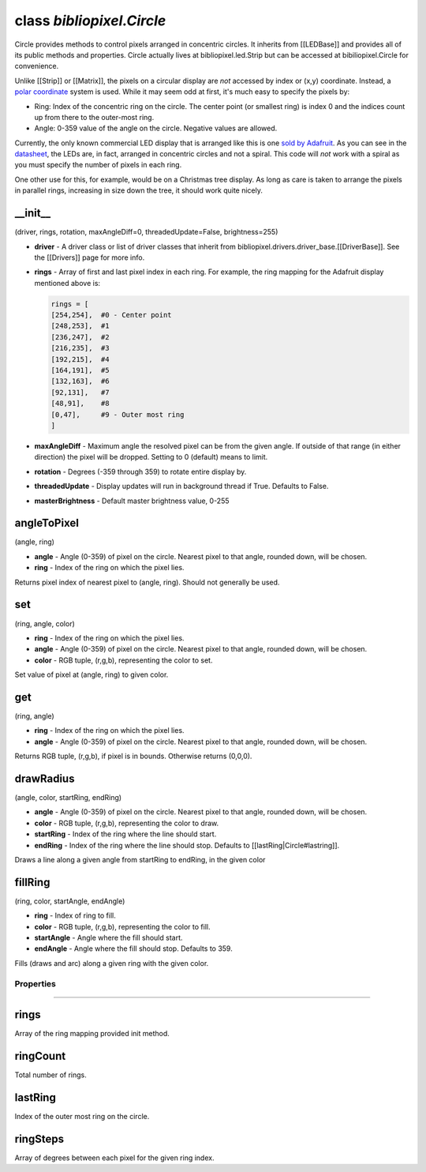 class *bibliopixel.Circle*
==========================

Circle provides methods to control pixels arranged in concentric
circles. It inherits from [[LEDBase]] and provides all of its public
methods and properties. Circle actually lives at bibliopixel.led.Strip
but can be accessed at bibiliopixel.Circle for convenience.

Unlike [[Strip]] or [[Matrix]], the pixels on a circular display are
*not* accessed by index or (x,y) coordinate. Instead, a `polar
coordinate <http://en.wikipedia.org/wiki/Polar_coordinate_system>`__
system is used. While it may seem odd at first, it's much easy to
specify the pixels by:

-  Ring: Index of the concentric ring on the circle. The center point
   (or smallest ring) is index 0 and the indices count up from there to
   the outer-most ring.

-  Angle: 0-359 value of the angle on the circle. Negative values are
   allowed.

Currently, the only known commercial LED display that is arranged like
this is one `sold by
Adafruit <https://www.adafruit.com/products/2477>`__. As you can see in
the
`datasheet <https://www.adafruit.com/images/product-files/2477/2477.pdf>`__,
the LEDs are, in fact, arranged in concentric circles and not a spiral.
This code will *not* work with a spiral as you must specify the number
of pixels in each ring.

One other use for this, for example, would be on a Christmas tree
display. As long as care is taken to arrange the pixels in parallel
rings, increasing in size down the tree, it should work quite nicely.

\_\_init\_\_
^^^^^^^^^^^^

(driver, rings, rotation, maxAngleDiff=0, threadedUpdate=False,
brightness=255)

-  **driver** - A driver class or list of driver classes that inherit
   from bibliopixel.drivers.driver\_base.[[DriverBase]]. See the
   [[Drivers]] page for more info.
-  **rings** - Array of first and last pixel index in each ring. For
   example, the ring mapping for the Adafruit display mentioned above
   is:

   .. code:: python

       rings = [
       [254,254],  #0 - Center point
       [248,253],  #1
       [236,247],  #2
       [216,235],  #3
       [192,215],  #4
       [164,191],  #5
       [132,163],  #6
       [92,131],   #7
       [48,91],    #8
       [0,47],     #9 - Outer most ring
       ]

-  **maxAngleDiff** - Maximum angle the resolved pixel can be from the
   given angle. If outside of that range (in either direction) the pixel
   will be dropped. Setting to 0 (default) means to limit.
-  **rotation** - Degrees (-359 through 359) to rotate entire display
   by.
-  **threadedUpdate** - Display updates will run in background thread if
   True. Defaults to False.
-  **masterBrightness** - Default master brightness value, 0-255

angleToPixel
^^^^^^^^^^^^

(angle, ring)

-  **angle** - Angle (0-359) of pixel on the circle. Nearest pixel to
   that angle, rounded down, will be chosen.
-  **ring** - Index of the ring on which the pixel lies.

Returns pixel index of nearest pixel to (angle, ring). Should not
generally be used.

set
^^^

(ring, angle, color)

-  **ring** - Index of the ring on which the pixel lies.
-  **angle** - Angle (0-359) of pixel on the circle. Nearest pixel to
   that angle, rounded down, will be chosen.
-  **color** - RGB tuple, (r,g,b), representing the color to set.

Set value of pixel at (angle, ring) to given color.

get
^^^

(ring, angle)

-  **ring** - Index of the ring on which the pixel lies.
-  **angle** - Angle (0-359) of pixel on the circle. Nearest pixel to
   that angle, rounded down, will be chosen.

Returns RGB tuple, (r,g,b), if pixel is in bounds. Otherwise returns
(0,0,0).

drawRadius
^^^^^^^^^^

(angle, color, startRing, endRing)

-  **angle** - Angle (0-359) of pixel on the circle. Nearest pixel to
   that angle, rounded down, will be chosen.
-  **color** - RGB tuple, (r,g,b), representing the color to draw.
-  **startRing** - Index of the ring where the line should start.
-  **endRing** - Index of the ring where the line should stop. Defaults
   to [[lastRing\|Circle#lastring]].

Draws a line along a given angle from startRing to endRing, in the given
color

fillRing
^^^^^^^^

(ring, color, startAngle, endAngle)

-  **ring** - Index of ring to fill.
-  **color** - RGB tuple, (r,g,b), representing the color to fill.
-  **startAngle** - Angle where the fill should start.
-  **endAngle** - Angle where the fill should stop. Defaults to 359.

Fills (draws and arc) along a given ring with the given color.

Properties
~~~~~~~~~~

--------------

rings
^^^^^

Array of the ring mapping provided init method.

ringCount
^^^^^^^^^

Total number of rings.

lastRing
^^^^^^^^

Index of the outer most ring on the circle.

ringSteps
^^^^^^^^^

Array of degrees between each pixel for the given ring index.
